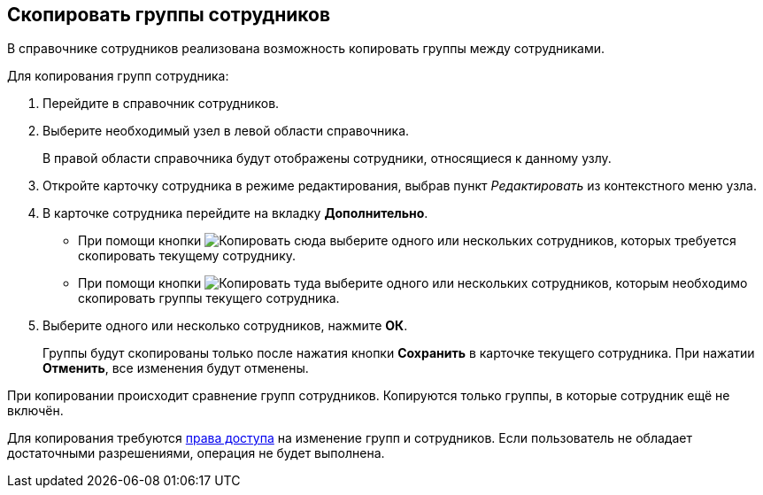 
== Скопировать группы сотрудников

В справочнике сотрудников реализована возможность копировать группы между сотрудниками.

Для копирования групп сотрудника:

. [.ph .cmd]#Перейдите в справочник сотрудников.#
. [.ph .cmd]#Выберите необходимый узел в левой области справочника.#
+
В правой области справочника будут отображены сотрудники, относящиеся к данному узлу.
. [.ph .cmd]#Откройте карточку сотрудника в режиме редактирования, выбрав пункт [.keyword .parmname]_Редактировать_ из контекстного меню узла.#
. [.ph .cmd]#В карточке сотрудника перейдите на вкладку [.keyword .wintitle]*Дополнительно*.#
* При помощи кнопки image:buttons/CopyGroupButton1.png[Копировать сюда] выберите одного или нескольких сотрудников, которых требуется скопировать текущему сотруднику.
* При помощи кнопки image:buttons/CopyGroupButton2.png[Копировать туда] выберите одного или нескольких сотрудников, которым необходимо скопировать группы текущего сотрудника.
. [.ph .cmd]#Выберите одного или несколько сотрудников, нажмите [.ph .uicontrol]*ОК*.#
+
Группы будут скопированы только после нажатия кнопки [.ph .uicontrol]*Сохранить* в карточке текущего сотрудника. При нажатии [.ph .uicontrol]*Отменить*, все изменения будут отменены.

[[CopyMissingGroups__result_rwf_prq_2pb]]
При копировании происходит сравнение групп сотрудников. Копируются только группы, в которые сотрудник ещё не включён.

Для копирования требуются xref:EmployeesDirSecurity.adoc[права доступа] на изменение групп и сотрудников. Если пользователь не обладает достаточными разрешениями, операция не будет выполнена.
